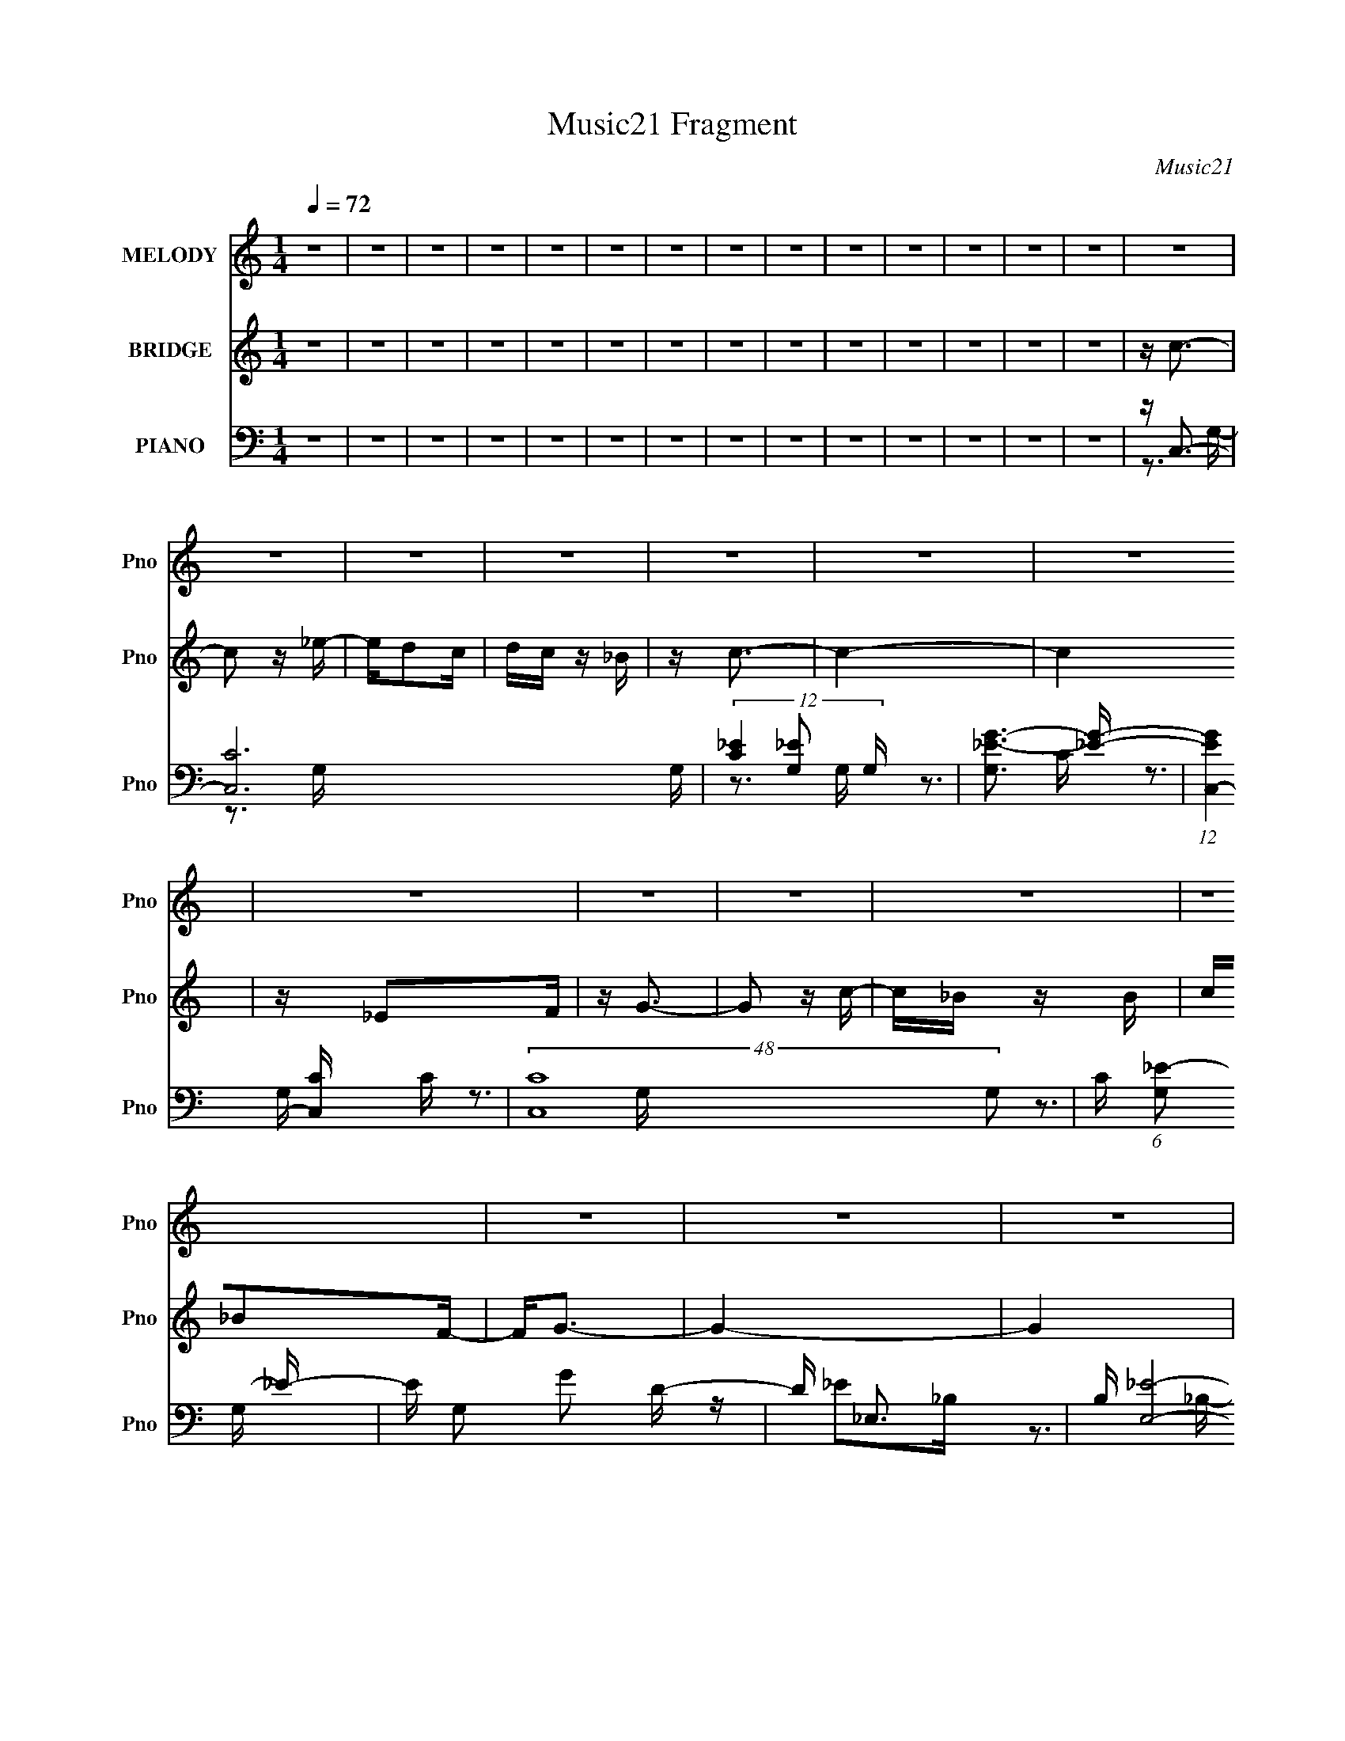 X:1
T:Music21 Fragment
C:Music21
%%score 1 ( 2 3 4 ) ( 5 6 7 8 )
L:1/16
Q:1/4=72
M:1/4
I:linebreak $
K:none
V:1 treble nm="MELODY" snm="Pno"
V:2 treble nm="BRIDGE" snm="Pno"
V:3 treble 
L:1/4
V:4 treble 
L:1/4
V:5 bass nm="PIANO" snm="Pno"
V:6 bass 
V:7 bass 
V:8 bass 
L:1/4
V:1
 z4 | z4 | z4 | z4 | z4 | z4 | z4 | z4 | z4 | z4 | z4 | z4 | z4 | z4 | z4 | z4 | z4 | z4 | z4 | %19
 z4 | z4 | z4 | z4 | z4 | z4 | z4 | z4 | z4 | z4 | z4 | z4 | z4 | z4 | z4 | z4 | z4 | z4 | z4 | %38
 z4 | z4 | z4 | z4 | z4 | z4 | z4 | z4 | z C z C- | C2 z _E- | ED z C | z C2_B, | z C3- | C4- | %52
 C4 | z _E z F | z G z G- | G2 z c | z _B2c | z _B2F | z G3- | G4- | G4 | z G z _B | z c z c- | %63
 c2 z _B | z c3 | z G z _E | z F z F- | F2 z _E- | E2<G2- | G z3 | z D2 z | DD z C | z _B, z C- | %73
 C_E z D | z C3- | C4- | C4- | C4 | z C z C- | C2 z _E- | ED z C | z C2_B, | z C3- | C4- | C4 | %85
 z _E z F | z G z G- | G2 z c | z _B2c | z _B2F | z G3- | G4- | G4 | z G z _B | z c z c- | %95
 c2 z _B | z c3 | z G z _E | z F z F- | F2 z _E- | E2<G2- | G z3 | z D2 z | DD z C | z _B, z C- | %105
 C_E z D | z C3- | C4- | C4- | C2>G2 | z c z c | z c z _B | z c3- | c2 z _e | z d z c | z _B2F | %116
 z G3- | G2 z2 | z d2 z | dd z c | z _B z c | z _B z F | z G3- | G4- | G4 | z3 G | z F z F | %127
 GF z _E | z F3- | F z2 G | z _B z c | z _B z _B, | z C3- | C z3 | z d2 z | dd z c | z _B z G- | %137
 G2 z _B | z c3- | c4- | c4- | c z2 G | z c z c | z c z _B | z c3- | c2 z _e | z d z c | z _B2F | %148
 z G3- | G2 z2 | z d2 z | dd z c | z _B z c | z _B z F | z G3- | G4- | G4 | z3 G | z F z F | %159
 GF z _E | z F3- | F z2 G | z _B z c | z _B z _B, | z C3- | C z3 | z d2 z | dd z c | z _B z G- | %169
 G2 z _B | z c3- | c4- | c4- | c z3 | z4 | z4 | z4 | z4 | z4 | z4 | z4 | z4 | z4 | z4 | z4 | z4 | %186
 z4 | z4 | z4 | z4 | z4 | z4 | z4 | z4 | z4 | z4 | z4 | z4 | z4 | z4 | z4 | z4 | z4 | z4 | z4 | %205
 z4 | z C z C- | C2 z _E- | ED z C | z C2_B, | z C3- | C4- | C4 | z _E z F | z G z G- | G2 z c | %216
 z _B2c | z _B2F | z G3- | G4- | G4 | z G z _B | z c z c- | c2 z _B | z c3 | z G z _E | z F z F- | %227
 F2 z _E- | E2<G2- | G z3 | z D2 z | DD z C | z _B, z C- | C_E z D | z C3- | C4- | C4- | C2>G2 | %238
 z c z c | z c z _B | z c3- | c2 z _e | z d z c | z _B2F | z G3- | G2 z2 | z d2 z | dd z c | %248
 z _B z c | z _B z F | z G3- | G4- | G4 | z3 G | z F z F | GF z _E | z F3- | F z2 G | z _B z c | %259
 z _B z _B, | z C3- | C z3 | z d2 z | dd z c | z _B z G- | G2 z _B | z c3- | c4- | c4- | c z2 G | %270
 z c z c | z c z _B | z c3- | c2 z _e | z d z c | z _B2F | z G3- | G2 z2 | z d2 z | dd z c | %280
 z _B z c | z _B z F | z G3- | G4- | G4 | z3 G | z F z F | GF z _E | z F3- | F z2 G | z _B z c | %291
 z _B z _B, | z C3- | C z3 | z d2 z | dd z c | z _B z G- | G2 z _B | z c3- | c4- | c4- | c z2 G | %302
 z c z c | z c z _B | z c3- | c2 z _e | z d z c | z _B2F | z G3- | G2 z2 | z d2 z | dd z c | %312
 z _B z c | z _B z F | z G3- | G4- | G4 | z3 G | z F z F | GF z _E | z F3- | F z2 G | z _B z c | %323
 z _B z _B, | z C3- | C z3 | z d2 z | dd z c | z _B z G- | G2 z _B | z c3- | c4- | c4- | c z2 G | %334
 z c z c | z c z _B | z c3- | c2 z _e | z d z c | z _B2F | z G3- | G2 z2 | z d2 z | dd z c | %344
 z _B z c | z _B z F | z G3- | G4- | G4 | z3 G | z F z F | GF z _E | z F3- | F z2 G | z _B z c | %355
 z _B z _B, | z C3- | C z3 | z d2 z | dd z c | z _B z G- | G2 z _B | z c3- | c4- | c4- | c z3 | %366
 z F z F | GF z _E | z F3- | F z2 G | z _B (3:2:2z[Q:1/4=69] z/ c | z _B (3:2:2z[Q:1/4=66] z/ _B, | %372
 z C3- | C (6:5:2z2[Q:1/4=64] z2 | z d2 z | dd (3:2:2z[Q:1/4=60] z/ c | z _B z G- | G4-[Q:1/4=72] | %378
 G2_B2 | z c3- | c4- | c4- | c z3 |] %383
V:2
 z4 | z4 | z4 | z4 | z4 | z4 | z4 | z4 | z4 | z4 | z4 | z4 | z4 | z4 | z c3- | c2 z _e- | ed2c | %17
 dc z _B | z c3- | c4- | c4 | z _E2F | z G3- | G2 z c- | c_B z B | c_B2F- | F2<G2- | G4- | G4 | %29
 z [Gg]2[_B_b] | z [cc']3- | [cc']2>[_B_b]2- | [Bb]2<[cc']2 | z [Gg] z [_E_e] | z [Ff]3- | %35
 [Ff][Ff] z [_E_e]- | [Ee]2<[Gg]2- | [Gg]4- | [Gg]2<[dd']2- | [dd']2 z [cc'] | z [_B_b]2[cc'] | %41
 [_B_b][Gg]2[Bb] | z [cc']3- | [cc']4- | [cc']4- | [cc']4 | z4 | z4 | z4 | z4 | z4 | z4 | z4 | z4 | %54
 z4 | z4 | z4 | z4 | z4 | z4 | z4 | z4 | z4 | z4 | z4 | z4 | z4 | z4 | z4 | z4 | z4 | z4 | z4 | %73
 z4 | z3 g | c'_e'2g- | g2<d'2- | d' g c'2 _b- | b2<c'2- | c'4 | z4 | z4 | z4 | z c'2_e' | %84
 z d'2c' | d'c'2_b- | b2<g2- | g4- | g2 z2 | z4 | z4 | z g2_b | z c'2d' | c'_b2g- | g2<c'2- | c'4 | %96
 z4 | z4 | z4 | z4 | z3 _B | cd2g- | g2<f2- | f4- | f z3 | z _e z d- | d2<c2- | c4- | %108
 c z (3:2:2c2 z | f(3:2:2_e2 z g | _b2<c'2- | c'4- | c' z2 g- | gc'2_e' | z d'3- | d'2 z2 | %116
 z3 c'- | c'_b2g | z f3- | f4 | z4 | z4 | z3 g | z f2_b | z g2f- | fg2_e | z f3- | f2 z2 | z4 | %129
 z4 | z4 | z4 | z4 | z4 | z4 | z4 | z4 | z4 | z3 g | z g z _b | z c'3- | c'4 | z c'3- | c'4- | %144
 c' z2 g- | gc'2_e' | z d'3- | d'2 z2 | z3 c'- | c'_b2g | z f3- | f4 | z4 | z4 | z3 g | z f2_b | %156
 z g2f- | fg2_e | z f3- | f2 z2 | z4 | z4 | z4 | z4 | z4 | z4 | z4 | z4 | z4 | z4 | z3 g | %171
 z g z _b | z c'3- | c'[Gg]2 z | z [cc']3- | (12:7:2[cc']4 z/ (3:2:1[_B_b]2- | %176
 (3:2:2[Bb] z/ [cc']3- | [cc'] (6:5:2z2 [_e_e']2- | (3:2:2[ee'] z/ [dd']2 z | %179
 [dd'](3[cc']2 z/ [_B_b]2 | z [Gg]3- | [Gg]4- | [Gg]2<[dd']2- | (12:7:2[dd']4 z/ (3:2:1[cc']2 | %184
 z [dd']2 z | z (3[_e_e']2 z/ [ff']2 | z [gg']3- | [gg']4- _B2 c- | [gg']4- c _e2 | %189
 [gg'] (3:2:1[fgcc'] [gcc']4/3[g'_b]- | [g'b] [ff']2 z | [ggg'ff']4 | z f3- | (12:7:1f4 f'4- f ^g | %194
 f'(3[gg'g]2 z/ [ff']2 | [gg'](3[ff']2 z/ [_e_e']2 | z [cc]2 z | [c'-f]4 c' | %198
 (3:2:1c' x/3 [dd']3- | [dd'] [b-dd']4 b | (3:2:1[cc'] x/3 (3[_B_b]2 z/ [cc']2 | [_B_b][Gg]2 z | %202
 z [cc'c']3- | [cc'c']4- | [cc'c']4- | [cc'c']3 z | z4 | z4 | z4 | z4 | z4 | z c'2_e' | z d'2c' | %213
 d'c'2_b- | b2<g2- | g4- | g2 z2 | z4 | z4 | z g2_b | z c'2d' | c'_b2g- | g2<c'2- | c'4 | z4 | z4 | %226
 z4 | z4 | z3 _B | cd2g- | g2<f2- | f4- | f z3 | z _e z d- | d2<c2- | c4- | c z (3:2:2c2 z | %237
 f(3:2:2_e2 z g | _b2<c'2- | c'4- | c' z2 g- | gc'2_e' | z d'3- | d'2 z2 | z3 c'- | c'_b2g | %246
 z f3- | f4 | z4 | z4 | z3 g | z f2_b | z g2f- | fg2_e | z f3- | f2 z2 | z4 | z4 | z4 | z4 | z4 | %261
 z4 | z4 | z4 | z4 | z4 | z3 g | z g z _b | z c'3- | c'4 | z c'3- | c'4- | c' z2 g- | gc'2_e' | %274
 z d'3- | d'2 z2 | z3 c'- | c'_b2g | z f3- | f4 | z4 | z4 | z3 g | z f2_b | z g2f- | fg2_e | %286
 z f3- | f2 z2 | z4 | z4 | z4 | z4 | z4 | z4 | z4 | z4 | z4 | z4 | z3 g | z g z _b | z c'3- | %301
 c' z3 | z c'3- | c'4- | c' z2 g- | gc'2_e' | z d'3- | d'2 z2 | z3 c'- | c'_b2g | z f3- | f4 | z4 | %313
 z4 | z3 g | z f2_b | z g2f- | fg2_e | z f3- | f2 z2 | z4 | z4 | z4 | z4 | z4 | z4 | z4 | z4 | z4 | %329
 z4 | z3 g | z g z _b | z c'3- | c'4 | z c'3- | c'4- | c' z2 g- | gc'2_e' | z d'3- | d'2 z2 | %340
 z3 c'- | c'_b2g | z f3- | f4 | z4 | z4 | z3 g | z f2_b | z g2f- | fg2_e | z f3- | f2 z2 | z4 | %353
 z4 | z4 | z4 | z4 | z4 | z4 | z4 | z4 | z4 | z3 g | z g z _b | z c'3- | c' z3 | z f3- | f2 z2 | %368
 z c2 z | (3:2:1e x/3 f2 z | (3:2:2g z/ _B3-[Q:1/4=69] | B (6:5:2z2[Q:1/4=66] z2 | z4 | %373
 (3:2:2z4[Q:1/4=64] z2 | z [d_B]3- | [dB]3[Q:1/4=60] z | z [_BG]3- | [BG]4-[Q:1/4=72] | [BG]4 | %379
 (3:2:2z2 [cG]4- | [cG]4- | [cG]4- | [cG]4- | (3:2:2[cG]4 z2 |] %384
V:3
 x | x | x | x | x | x | x | x | x | x | x | x | x | x | x | x | x | x | x | x | x | x | x | x | %24
 x | x | x | x | x | x | x | x | x | x | x | x | x | x | x | x | x | x | x | x | x | x | x | x | %48
 x | x | x | x | x | x | x | x | x | x | x | x | x | x | x | x | x | x | x | x | x | x | x | x | %72
 x | x | x | x | z3/4 g/4- | x5/4 | x | x | x | x | x | x | x | x | x | x | x | x | x | x | x | x | %94
 x | x | x | x | x | x | x | x | x | x | x | x | x | x | z3/4 _e/4 | z/ (3:2:2f/ z/4 | x | x | x | %113
 x | x | x | x | x | x | x | x | x | x | x | x | x | x | x | x | x | x | x | x | x | x | x | x | %137
 x | x | x | x | x | x | x | x | x | x | x | x | x | x | x | x | x | x | x | x | x | x | x | x | %161
 x | x | x | x | x | x | x | x | x | x | x | x | (3:2:2z [_B_b]/ | x | x | x | x | (3:2:2z [cc']/ | %179
 x | x | x | x | x | (3:2:2z [_B_b]/ | x | x | x7/4 | (3:2:2z f/- x3/4 | (3:2:1z g/4 (3:2:1z/8 | %190
 z/4 ^g3/4- | (3:2:2z [_e_e']/ | z/4 f'3/4- | x25/12 | x | x | z/4 c'3/4- | (3:2:2z c'/- x/4 | %198
 z/4 _b3/4- | (3:2:2z [cc']/- x/ | z/4 g3/4 | z/4 _b3/4 | x | x | x | x | x | x | x | x | x | x | %212
 x | x | x | x | x | x | x | x | x | x | x | x | x | x | x | x | x | x | x | x | x | x | x | x | %236
 z3/4 _e/4 | z/ (3:2:2f/ z/4 | x | x | x | x | x | x | x | x | x | x | x | x | x | x | x | x | x | %255
 x | x | x | x | x | x | x | x | x | x | x | x | x | x | x | x | x | x | x | x | x | x | x | x | %279
 x | x | x | x | x | x | x | x | x | x | x | x | x | x | x | x | x | x | x | x | x | x | x | x | %303
 x | x | x | x | x | x | x | x | x | x | x | x | x | x | x | x | x | x | x | x | x | x | x | x | %327
 x | x | x | x | x | x | x | x | x | x | x | x | x | x | x | x | x | x | x | x | x | x | x | x | %351
 x | x | x | x | x | x | x | x | x | x | x | x | x | x | x | x | x | (3:2:2z _e/- | (3:2:2z g/- | %370
 x | x | x | x | x | x | x | x | x | x | x | x | x | x |] %384
V:4
 x | x | x | x | x | x | x | x | x | x | x | x | x | x | x | x | x | x | x | x | x | x | x | x | %24
 x | x | x | x | x | x | x | x | x | x | x | x | x | x | x | x | x | x | x | x | x | x | x | x | %48
 x | x | x | x | x | x | x | x | x | x | x | x | x | x | x | x | x | x | x | x | x | x | x | x | %72
 x | x | x | x | x | x5/4 | x | x | x | x | x | x | x | x | x | x | x | x | x | x | x | x | x | x | %96
 x | x | x | x | x | x | x | x | x | x | x | x | x | x | x | x | x | x | x | x | x | x | x | x | %120
 x | x | x | x | x | x | x | x | x | x | x | x | x | x | x | x | x | x | x | x | x | x | x | x | %144
 x | x | x | x | x | x | x | x | x | x | x | x | x | x | x | x | x | x | x | x | x | x | x | x | %168
 x | x | x | x | x | x | x | x | x | x | x | x | x | x | x | x | x | x | x | x7/4 | x7/4 | x | x | %191
 x | z3/4 c/4 | x25/12 | x | x | (3:2:2z _e/ | x5/4 | x | x3/2 | x | (3:2:2z [_B_b]/ | x | x | x | %205
 x | x | x | x | x | x | x | x | x | x | x | x | x | x | x | x | x | x | x | x | x | x | x | x | %229
 x | x | x | x | x | x | x | x | x | x | x | x | x | x | x | x | x | x | x | x | x | x | x | x | %253
 x | x | x | x | x | x | x | x | x | x | x | x | x | x | x | x | x | x | x | x | x | x | x | x | %277
 x | x | x | x | x | x | x | x | x | x | x | x | x | x | x | x | x | x | x | x | x | x | x | x | %301
 x | x | x | x | x | x | x | x | x | x | x | x | x | x | x | x | x | x | x | x | x | x | x | x | %325
 x | x | x | x | x | x | x | x | x | x | x | x | x | x | x | x | x | x | x | x | x | x | x | x | %349
 x | x | x | x | x | x | x | x | x | x | x | x | x | x | x | x | x | x | x | x | x | x | x | x | %373
 x | x | x | x | x | x | x | x | x | x | x |] %384
V:5
 z4 | z4 | z4 | z4 | z4 | z4 | z4 | z4 | z4 | z4 | z4 | z4 | z4 | z4 | z C,3- | [C,C-]12 G, | %16
 (12:7:3[C_E]4 [_EG,]2 G,2/5 | [G,_E-G-]3 [_EG]- | (12:11:1[EGC,-]4 [C,-C]/3 C11/3 | %19
 (48:31:2[C,C-]16 G,2 | C (6:5:1[G,_E-]2 _E4/3- | E G,2 G2 D- | D _E,3- | B, [E,_E]8- E, | %24
 E [B,G-] G2- | G [B,_E] (3:2:2_E5/2 z/ | [GG,,]8- G | [B,G,-]4 G,,8- G,,2 | G, [D,_B,-] _B,2- | %29
 B, D3 (6:5:1D,2 G,2 z | z C,3- | [CG]4 (24:17:1G,8 C,8- C, | z [_EGc]3- | [EGc] G, C z2 | %34
 z [F,,C]3- | [F,,C]2 C,3 ^G,2 [F,C] | z G,,3- | [G,,_B,]3 G, D,3 | z _B,,3- | %39
 (12:7:1[B,,_B,-]4 [_B,-F,]5/3 F,/3 | B, [DG,,-]4 | G,,4 D,3 _B,2 G, | z C,3- | %43
 (48:35:1[C,_E]16 G, C2 | z C3 | G, D3 | z [C,C]3- | [C,C] G, _E2 z | z G3- | G G,2 _E3- | %50
 [EC,-]4 | (48:31:2[C,_E]16 G,2 | (6:5:1[CG-]2 G7/3- | G G,2 _E2 D- | D _E,3- | B, [E,_E]8- E, | %56
 E (6:5:1[B,G-]2 G4/3- | G [B,_E] (3:2:2_E5/2 z/ | [GG,,-]14 | [B,D,-]3 [D,G,,]- G,,7- G,, | %60
 D, [G,_B,] (3:2:2_B,5/2 z/ | D D, _B,2 G, | z C,3- | C (6:5:1[G,_E]2 (3:2:1[_EC,-]3/2 C,7- C,2 | %64
 (6:5:1[G,_E]2 (3:2:2_E3 z/ | [GC]3 (3:2:1[CG,] G,/3 | z F,,3- | F,,3 F, C,3 C3 | z G,,3- | %69
 (12:7:1G,,4 G, D,2 [_B,D]3- | [B,D] _B,,3- | (6:5:1[F,_B,]2 [_B,B,,-]7/3 B,,17/3- B,,2 | %72
 (6:5:1[F,D]2 D7/3 | F,2 [_B,D]2 z | z C,3- | C (6:5:1[G,_E]2 [_EC,-]4/3 C,20/3- C,4- C, | %76
 (6:5:1[G,_EG]2 [_EG]7/3 | (6:5:1G,2 [C_E]2 z | z [C,C]3- | [C,C] G, _E2 z | z G3- | G G,2 _E3- | %82
 [EC,-]4 | (48:31:2[C,_E]16 G,2 | (6:5:1[CG-]2 G7/3- | G G,2 _E2 D- | D _E,3- | B, [E,_E]8- E, | %88
 E (6:5:1[B,G-]2 G4/3- | G [B,_E] (3:2:2_E5/2 z/ | [GG,,-]14 | [B,D,-]3 [D,G,,]- G,,7- G,, | %92
 D, [G,_B,] (3:2:2_B,5/2 z/ | D D, _B,2 G, | z C,3- | C (6:5:1[G,_E]2 (3:2:1[_EC,-]3/2 C,7- C,2 | %96
 (6:5:1[G,_E]2 (3:2:2_E3 z/ | [GC]3 (3:2:1[CG,] G,/3 | z F,,3- | F,,3 F, C,3 C3 | z G,,3- | %101
 (12:7:1G,,4 G, D,2 [_B,D]3- | [B,D] _B,,3- | (6:5:1[F,_B,]2 [_B,B,,-]7/3 B,,17/3- B,,2 | %104
 (6:5:1[F,D]2 D7/3 | F,2 [_B,D]2 z | z C,3- | C (6:5:1[G,_E]2 [_EC,-]4/3 C,20/3- C,4- C, | %108
 (6:5:1[G,_EG]2 [_EG]7/3 | (6:5:1G,2 [C_E]2 z | z _E2C- | %111
 (3[C_E]/ [_EC,]3/2 [C,C-E-]512/35 (24:17:1G,16 | [CE] c2_E- | (3:2:1[EC]/ (3C3/2 z2 C2 | %114
 (3:2:2G2 z D,2- | [D,G,D_B,]8 (3:2:1B,/ G,,8- G,,3 | D[GD] z _B,- | (3:2:1[B,G,]/ G,8/3[D_B,] | %118
 z _B,,3- | D B,,4 F,4- B, (3:2:2[FD]2 _B,2 | (3:2:1[F,D] D7/3 z | %121
 D (12:7:1B,,4 F,3 (3:2:2B, [FD]2 (3:2:1_B,2 | D2<_E,2- | [E,GG]4 B, (3:2:1E2 | _E2 (3:2:2z E2 | %125
 [E,G]2(3:2:2_E2 z | z [F,,C,]3- | [F,,-C,-F,]8 [F,,C,]2 | (3^G,2 z2 G,2 | (3F,2 z2 F,2 | %130
 ^G,2<G,,2- | (12:11:3[G,,G,G,]4 [G,D,]/ D,18/5 | (3:2:2G2 z G,2- | %133
 (6:5:3[G,CGC_E]4 [C_EC,] C,36/11 | z _B,,3- | (6:5:2[F,DFD]4 B, B,,4- B,, | %136
 (3:2:1[B,D]/ (3:2:2D3/2 z D,2- | G, D,4 (12:11:1G,,4 [D_B,] G, | D2<C,2- | %139
 [C,-C_E]8 G,8- C,4- G,4- C, G, | (3_E2 z2 E2 | C(3[G_E]2 z/ C2 | G_E2C- | %143
 (3:2:2_E2 C/ C,4- G,4- (3:2:1[GE]2 [CE]- | (24:23:2[C,c_E-]8 G,8 [CE] | %145
 (3:2:1[EC]/ (3:2:2C3/2 z2 C- | (3:2:1[CG]/ (3:2:2G3/2 z D,2- | [D,G,D_B,]8 (3:2:1B,/ G,,8- G,,3 | %148
 D[GD] z _B,- | (3:2:1[B,G,]/ G,8/3[D_B,] | z _B,,3- | D B,,4 F,4- B, [FD] _B,- | %152
 (3:2:1[F,D] [DB,]7/3 z | D (12:7:1B,,4 F,3 (3:2:1B, [FD] _B,- | (3:2:1[B,D]/ D2/3_E,3- | %155
 [E,GG]4 B, (6:5:1E2 | _E2_B,2- | (3:2:1[B,G] [GE,]4/3 [E,_E]2/3(3:2:2[_EE] z | z [F,,C,]3- | %159
 [F,,-C,-F,C-]8 [F,,C,]2 | (3:2:1[C^G,]/ (3^G,3/2 z2 G,2 | (3F,2 z2 F,2 | ^G,2<G,,2- | %163
 (12:11:3[G,,G,G,]4 [G,D,]/ D,18/5 | (3:2:2G2 z G,2- | %165
 (6:5:1[G,CGC_E]4 [C_EC,]2/3 (12:11:1C,36/11 | z _B,,3- | [F,DFD]4 (3:2:1B, B,,4- B,, | %168
 (3:2:1[B,D]/ (3:2:2D3/2 z D,2- | G, D,4 (12:11:2G,,4 B,/ [D_B,] G, | D2<C,2- | %171
 (3:2:1[EC]/ (3:2:1[CC,-]3/2 [C,-_E]7 G,8- C,4- G,4- C, G, | (3_E2 z2 E2 | C[G_E] z C | %174
 [GC,]2<C2- | C (6:5:1G,2 [_EG]2 z | z [_EG]2G,- | G,C z C | z G,,3- | (48:31:2[G,,_B,D]16 D,2 | %180
 (6:5:1[D,_B,D]2 [_B,D]7/3 | D,2 [_B,DG]2 G, | z _B,,3- | (48:31:2[B,,_B,D]16 F,2 | %184
 [F,_B,DF]2 (3:2:2[_B,DF]5/2 z/ | F,2 [_B,DF] z2 | z _E,,3- | E,,4- B,,4- [_B,_E]3 | %188
 [E,,_B,_E]6 B,, | (6:5:1B,,2 [_B,_E]2 G, | z F,,3- | F,,4- (6:5:1C,2 [^G,C]2 | [F,,^G,C]7 | %193
 [C,^G,C]2 (3:2:2[^G,C]5/2 z/ | z G,,3- | (12:7:1[G,,G,]4 [G,D,]5/3 D,4/3 | z C,3- | %197
 C,2 [G,C_E]2 z | z _B,,3- | (12:7:3[B,,DF]4 [DFF,]2 F,2/5 | z G,,3- | %201
 (12:7:1G,,4 D,2 [G,_B,D]2 z | z C,3- | C,4 [G,C_E]2 D | z C,3- | C,4 [G,C_E]3 | z [C,C]3- | %207
 [C,C] G, _E2 z | z G3- | G G,2 _E3- | [EC,-]4 | (48:31:2[C,_E]16 G,2 | (6:5:1[CG-]2 G7/3- | %213
 G G,2 _E2 D- | D _E,3- | B, [E,_E]8- E, | E (6:5:1[B,G-]2 G4/3- | G [B,_E] (3:2:2_E5/2 z/ | %218
 [GG,,-]14 | [B,D,-]3 [D,G,,]- G,,7- G,, | D, [G,_B,] (3:2:2_B,5/2 z/ | D D, _B,2 G, | z C,3- | %223
 C (6:5:1[G,_E]2 (3:2:1[_EC,-]3/2 C,7- C,2 | (6:5:1[G,_E]2 (3:2:2_E3 z/ | [GC]3 (3:2:1[CG,] G,/3 | %226
 z F,,3- | F,,3 F, C,3 C3 | z G,,3- | (12:7:1G,,4 G, D,2 [_B,D]3- | [B,D] _B,,3- | %231
 (6:5:1[F,_B,]2 [_B,B,,-]7/3 B,,17/3- B,,2 | (6:5:1[F,D]2 D7/3 | F,2 [_B,D]2 z | z C,3- | %235
 C (6:5:1[G,_E]2 [_EC,-]4/3 C,20/3- C,4- C, | (6:5:1[G,_EG]2 [_EG]7/3 | (6:5:1G,2 [C_E]2 z | %238
 z _E2C- | (3:2:2_E2 C/ C,4- G,4- (3:2:1[GE]2 [CE]- | (24:23:2[C,c_E-]8 G,8 [CE] | %241
 (3:2:1[EC]/ (3:2:2C3/2 z2 C- | (3:2:1[CG]/ (3:2:2G3/2 z D,2- | [D,G,D_B,]8 (3:2:1B,/ G,,8- G,,3 | %244
 D[GD] z _B,- | (3:2:1[B,G,]/ G,8/3[D_B,] | z _B,,3- | D B,,4 F,4- B, [FD] _B,- | %248
 (3:2:1[F,D] [DB,]7/3 z | D (12:7:1B,,4 F,3 (3:2:1B, [FD] _B,- | (3:2:1[B,D]/ D2/3_E,3- | %251
 [E,GG]4 B, (6:5:1E2 | _E2_B,2- | (3:2:1[B,G] [GE,]4/3 [E,_E]2/3(3:2:2[_EE] z | z [F,,C,]3- | %255
 [F,,-C,-F,C-]8 [F,,C,]2 | (3:2:1[C^G,]/ (3^G,3/2 z2 G,2 | (3F,2 z2 F,2 | ^G,2<G,,2- | %259
 (12:11:3[G,,G,G,]4 [G,D,]/ D,18/5 | (3:2:2G2 z G,2- | %261
 (6:5:1[G,CGC_E]4 [C_EC,]2/3 (12:11:1C,36/11 | z _B,,3- | [F,DFD]4 (3:2:1B, B,,4- B,, | %264
 (3:2:1[B,DF,,]/ [DF,,]2/3G,,3- | G, (12:11:1G,,4 D,4 (3:2:1B,/ [D_B,] G, | D2<C,2- | %267
 (3:2:1[EC]/ (3:2:1[CC,-]3/2 [C,-_E]7 G,8- C,4- G,4- C, G, | (3_E2 z2 E2 | C[G_E] z C | G_E2C- | %271
 (3:2:2_E2 C/ C,4- G,4- (3:2:1[GE]2 [CE]- | (24:23:2[C,c_E-]8 G,8 [CE] | %273
 (3:2:1[EC]/ (3:2:2C3/2 z2 C- | (3:2:1[CG]/ (3:2:2G3/2 z D,2- | [D,G,D_B,]8 (3:2:1B,/ G,,8- G,,3 | %276
 (6:5:2D2 [GD]2 (3:2:2z/ _B,- (3:2:1B,/- | (3:2:1[B,G,]/ G,8/3[D_B,] | z _B,,3- | %279
 D B,,4 F,4- B, [FD] _B,- | (3:2:1[F,D] [DB,]7/3_B,- | D B, (12:7:1B,,4 F,3 [FD] _B,- | %282
 (3:2:1[B,D]/ D2/3_E,3- | [E,GG]4 B, (6:5:1E2 | (3:2:1[B,_E]/ _E5/3_B,2- | %285
 (3:2:1[B,G] [GE,]4/3 [E,_E]2/3(3:2:2[_EE] z | z [F,,C,]3- | %287
 (3:2:1[G,F,]/ [F,F,,-C,-]8/3 [F,,C,C]16/3- [F,,C,]2 | (3:2:1[C^G,]/ (3:2:2^G,3/2 z2 G,- | %289
 (3:2:1[G,F,]/ (3:2:2F,3/2 z2 F,- | (3:2:1[F,^G,]/ ^G,2/3G,,3- | %291
 (12:11:1[G,,G,G,]4 [G,D,]/3 (6:5:1D,18/5 | (3:2:2G2 z G,2- | %293
 (6:5:1[G,CGC_E]4 [C_EC,]2/3 (12:11:1C,36/11 | z _B,,3- | [F,DFD]4 B, B,,4- B,, | %296
 (3:2:1[B,DF,,]/ [DF,,]2/3G,,3- | G, (12:11:1G,,4 D,4 (3:2:1B,/ [D_B,] G, | D2<C,2- | %299
 [C,C_E]12 G,12 (3:2:1E/ | (3:2:2_E2 z2 E | C[G_E] z C | G_E2C- | %303
 (3:2:2_E2 C/ C,4- G,4- (3:2:1[GE]2 [CE]- | (24:23:2[C,c_E-]8 G,8 [CE] | %305
 (3:2:1[EC]/ (3:2:2C3/2 z2 C- | (3:2:1[CG]/ (3:2:2G3/2 z D,2- | [D,G,D_B,]8 (3:2:1B,/ G,,8- G,,3 | %308
 D[GD] z _B,- | (3:2:1[B,G,]/ G,8/3[D_B,] | z _B,,3- | D B,,4 F,4- B, [FD] _B,- | %312
 (3:2:1[F,D] [DB,]7/3_B,- | D B, (12:7:1B,,4 F,3 [FD] _B,- | (3:2:1[B,D]/ D2/3_E,3- | %315
 [E,GG]4 B, (6:5:1E2 | _E2_B,2- | (3:2:1[B,G] [GE,]4/3 [E,_E]2/3(3:2:2[_EE] z | z [F,,C,]3- | %319
 [F,,-C,-F,C-]8 [F,,C,]2 | (3:2:1[C^G,]/ (3:2:2^G,3/2 z2 G,- | (3:2:1[G,F,]/ (3F,3/2 z2 F,2 | %322
 ^G,2<G,,2- | (12:11:3[G,,G,G,]4 [G,D,]/ D,18/5 | (3:2:2G2 z G,2- | %325
 (6:5:1[G,CGC_E]4 [C_EC,]2/3 (12:11:1C,36/11 | z _B,,3- | [F,DFD]4 (3:2:1B, B,,4- B,, | %328
 (3:2:1[B,DF,,]/ [DF,,]2/3G,,3- | G, (12:11:1G,,4 D,4 (3:2:1B,/ [D_B,] G, | D2<C,2- | %331
 (3:2:1[EC]/ (3:2:1[CC,-]3/2 [C,-_E]7 G,8- C,4- G,4- C, G, | (3:2:2_E2 z2 E | C[G_E] z C | G_E2C- | %335
 (3:2:2_E2 C/ C,4- G,4- (3:2:1[GE]2 [CE]- | (24:23:2[C,c_E-]8 G,8 [CE] | %337
 (3:2:1[EC]/ (3:2:2C3/2 z2 C- | (3:2:1[CG]/ (3:2:2G3/2 G,,4- | %339
 (24:17:1[G,,G,D_B,]16 D,8 (3:2:1B,/ | (6:5:2D2 [GD]2 (3:2:2z/ _B,- (3:2:1B,/- | %341
 (3:2:1[B,G,]/ G,8/3[D_B,] | z _B,,3- | D B,,4 F,4- B, [FD] _B,- | (3:2:1[F,D] [DB,]7/3_B,- | %345
 D B, (12:7:1B,,4 F,3 [FD] _B,- | (3:2:1[B,D]/ D2/3_E,3- | [E,GG]4 B, (6:5:1E2 | %348
 (3:2:1[B,_E]/ _E5/3_B,2- | (3:2:1[B,G] [GE,]4/3 [E,_E]2/3(3:2:2[_EE] z | z [F,,C,]3- | %351
 (3:2:1[G,F,]/ [F,F,,-C,-]8/3 [F,,C,C]16/3- [F,,C,]2 | (3:2:1[C^G,]/ (3:2:2^G,3/2 z2 G,- | %353
 (3:2:1[G,F,]/ (3:2:2F,3/2 z2 F,- | (3:2:1[F,^G,]/ ^G,2/3G,,3- | %355
 (12:11:1[G,,G,G,]4 [G,D,]/3 (6:5:1D,18/5 | (3:2:2G2 z G,2- | %357
 (6:5:1[G,CGC_E]4 [C_EC,]2/3 (12:11:1C,36/11 | z _B,,3- | [F,DFD]4 B, B,,4- B,, | %360
 (3:2:1[B,DF,,]/ [DF,,]2/3G,,3- | G, (12:11:1G,,4 D,4 (3:2:1B,/ [D_B,] G, | D2<C,2- | %363
 (3:2:1[EC]/ (3:2:1[CC,-]3/2 [C,-_E]7 G,8- C,4- G,4- C, G, | (3:2:2_E2 z2 E | C[G_E] z C | %366
 G2<F,,2- | (48:31:2[F,,C-]16 C,2 | [CF-]4 G,4 | F4- C,2 [^G,C]3- | [G,C] [FG,,]4-[Q:1/4=69] F | %371
 G,,4- D,3 _B,2[Q:1/4=66] G,- | G,, [G,C,-] C,2- | C,3 C G, _E2[Q:1/4=64] D- | D _B,,3- | %375
 B,,4- B, F,3 D3-[Q:1/4=60] | B,, [DG,,-]2 G,,- | G,,3 D,2 G, _B,3-[Q:1/4=72] | B,2C,, z | C,4- | %380
 [C,G]8 (24:23:1G,8 | c4 | (3:2:1g/ x2/3 [C,G,]3- | (12:7:2[C,G,]4 c'2 (6:5:1z2 |] %384
V:6
 x4 | x4 | x4 | x4 | x4 | x4 | x4 | x4 | x4 | x4 | x4 | x4 | x4 | x4 | z3 G,- | z3 G,- x9 | %16
 z3 G,- | z3 C- | z3 G,- x11/3 | z3 G,- x8 | z3 G,- | x6 | z _E2_B,- | z3 _B,- x6 | z3 _B,- | %25
 z3 G- | z3 _B,- x5 | z3 D,- x10 | z D3- | x26/3 | z C3- | z3 _E x44/3 | z3 G,- | x5 | z3 C,- | %35
 x8 | z G,3- | z D z2 x3 | z3 F,- | z3 D- x/3 | z3 D,- x | x10 | z G, z G,- | z3 G, x32/3 | %44
 z3 G,- | z3 G, | z G, z G,- | x5 | z3 G,- | x6 | z3 G,- | z3 C- x8 | z3 G,- | x6 | z _E z _B,- | %55
 z3 _B,- x6 | z3 _B,- | z3 G- | z3 _B,- x10 | z3 G,- x8 | z D3- | x5 | z C3- | z3 G,- x26/3 | %64
 z G3- | z3 _E | z F,3- | x10 | z G,3- | x25/3 | z3 F,- | z3 F,- x23/3 | z3 F,- | x5 | z C3- | %75
 z3 G,- x35/3 | z3 G,- | x14/3 | z G, z G,- | x5 | z3 G,- | x6 | z3 G,- | z3 C- x8 | z3 G,- | x6 | %86
 z _E z _B,- | z3 _B,- x6 | z3 _B,- | z3 G- | z3 _B,- x10 | z3 G,- x8 | z D3- | x5 | z C3- | %95
 z3 G,- x26/3 | z G3- | z3 _E | z F,3- | x10 | z G,3- | x25/3 | z3 F,- | z3 F,- x23/3 | z3 F,- | %105
 x5 | z C3- | z3 G,- x35/3 | z3 G,- | x14/3 | z C,3- | z [G_E] z2 x58/3 | z2 (3:2:2G2 z | %113
 z (3:2:2[G_E]2 z2 | z G,,3- | z3 D- x46/3 | x4 | z D,3 | z2 F,2- | x38/3 | z _B,,3- | x29/3 | %122
 z2 _B,2- | z _B,3 x7/3 | z _E,3- | z (3:2:2_B,2 z [G_E] | (3:2:2z4 ^G,2 | z C (3:2:2z C2 x6 | %128
 z (3:2:2C2 z2 | z (3:2:2[C^G,]2 z2 | z2 D,2- | z (3:2:2[D_B,]2 z2 x3 | z C,3- | z2 _E z x3 | %134
 (3:2:2z2 F,4- | z3 _B,- x5 | z G,,3- | x32/3 | z2 G,2- | z G (3:2:2z G2 x22 | z (3:2:2[cG]2 z2 | %141
 x4 | z C,3- | x12 | z2 (3:2:2G2 z x12 | z [G_E] z2 | z G,,3- | z3 D- x46/3 | x4 | z D,3 | %150
 z2 F,2- | x12 | z _B,,3- | x9 | z2 _B,2- | z _B,3 x8/3 | z _E,3- | z (3:2:2_B,2 z [G_E] | %158
 (3:2:2z4 ^G,2 | z C(3:2:2^G,2 z x6 | z (3:2:2C2 z2 | z (3:2:2[C^G,]2 z2 | z2 D,2- | %163
 z (3:2:2[D_B,]2 z2 x3 | z C,3- | z2 _E z x3 | z2 F,2- | z3 _B,- x17/3 | z G,,3- | x11 | z2 G,2- | %171
 z G z G x67/3 | z (3:2:2[cG]2 z2 | x4 | z (3:2:2_E4 z/ | x17/3 | x4 | z [_EG]2 z | z G,3 | %179
 z3 D,- x8 | z3 D,- | x5 | z [_B,D] z F,- | z F2F,- x8 | z3 F,- | x5 | z (3:2:2[_B,_E]4 z/ | x11 | %188
 z3 _B,,- x3 | x14/3 | z [F,^G,]2C,- | x23/3 | z3 C,- x3 | z F3 | z [G,_B,]3 | z _B,2 z x4/3 | %196
 z (3:2:2[C_E]4 z/ | x5 | z (3:2:2[_B,D]4 z/ | z3 _B, | z (3:2:2[G,_B,]4 z/ | x22/3 | z G, z G, | %203
 x7 | z G, z G, | x7 | z G, z G,- | x5 | z3 G,- | x6 | z3 G,- | z3 C- x8 | z3 G,- | x6 | %214
 z _E z _B,- | z3 _B,- x6 | z3 _B,- | z3 G- | z3 _B,- x10 | z3 G,- x8 | z D3- | x5 | z C3- | %223
 z3 G,- x26/3 | z G3- | z3 _E | z F,3- | x10 | z G,3- | x25/3 | z3 F,- | z3 F,- x23/3 | z3 F,- | %233
 x5 | z C3- | z3 G,- x35/3 | z3 G,- | x14/3 | z C,3- | x12 | z2 (3:2:2G2 z x12 | z [G_E] z2 | %242
 z G,,3- | z3 D- x46/3 | x4 | z D,3 | z2 F,2- | x12 | z _B,,3- | x9 | z2 _B,2- | z _B,3 x8/3 | %252
 z _E,3- | z (3:2:2_B,2 z [G_E] | (3:2:2z4 ^G,2 | z C(3:2:2^G,2 z x6 | z (3:2:2C2 z2 | %257
 z (3:2:2[C^G,]2 z2 | z2 D,2- | z (3:2:2[D_B,]2 z2 x3 | z C,3- | z2 _E z x3 | z2 F,2- | %263
 z3 _B,- x17/3 | z2 D,2- | x11 | z2 G,2- | z G z G x67/3 | z (3:2:2[cG]2 z2 | x4 | z C,3- | x12 | %272
 z2 (3:2:2G2 z x12 | z [G_E] z2 | z G,,3- | z3 D- x46/3 | x13/3 | z D,3 | z2 F,2- | x12 | %280
 z _B,,3- | x28/3 | z2 _B,2- | (3:2:2z2 _B,4- x8/3 | z _E,3- | z (3:2:2_B,2 z [G_E] | z3 ^G,- | %287
 z C(3:2:2^G,2 z x19/3 | z C z2 | z [C^G,] z2 | z2 D,2- | z [D_B,] z2 x3 | z C,3- | z2 _E z x3 | %294
 z2 F,2- | z3 _B,- x6 | z2 D,2- | x11 | z2 G,2- | z G z G x61/3 | z [cG] z2 | x4 | z C,3- | x12 | %304
 z2 (3:2:2G2 z x12 | z [G_E] z2 | z G,,3- | z3 D- x46/3 | x4 | z D,3 | z2 F,2- | x12 | z _B,,3- | %313
 x28/3 | z2 _B,2- | z _B,3 x8/3 | z _E,3- | z (3:2:2_B,2 z [G_E] | (3:2:2z4 ^G,2 | %319
 z C(3:2:2^G,2 z x6 | z C z2 | z (3:2:2[C^G,]2 z2 | z2 D,2- | z (3:2:2[D_B,]2 z2 x3 | z C,3- | %325
 z2 _E z x3 | z2 F,2- | z3 _B,- x17/3 | z2 D,2- | x11 | z2 G,2- | z G z G x67/3 | z [cG] z2 | x4 | %334
 z C,3- | x12 | z2 (3:2:2G2 z x12 | z [G_E] z2 | z2 D,2- | z3 D- x47/3 | x13/3 | z D,3 | z2 F,2- | %343
 x12 | z _B,,3- | x28/3 | z2 _B,2- | (3:2:2z2 _B,4- x8/3 | z _E,3- | z (3:2:2_B,2 z [G_E] | %350
 z3 ^G,- | z C(3:2:2^G,2 z x19/3 | z C z2 | z [C^G,] z2 | z2 D,2- | z [D_B,] z2 x3 | z C,3- | %357
 z2 _E z x3 | z2 F,2- | z3 _B,- x6 | z2 D,2- | x11 | z2 G,2- | z G z G x67/3 | z [cG] z2 | x4 | %366
 z3 C,- | z3 ^G,- x8 | z3 C,- x4 | x9 | z3 D,- x2 | x10 | z C3- | x8 | z _B,3- | x11 | z D z D,- | %377
 x9 | x4 | z G,3- | z2 d2 x35/3 | (3:2:2z2 g4- | (3:2:2z4 c'2- | x17/3 |] %384
V:7
 x4 | x4 | x4 | x4 | x4 | x4 | x4 | x4 | x4 | x4 | x4 | x4 | x4 | x4 | x4 | x13 | x4 | x4 | x23/3 | %19
 x12 | x4 | x6 | x4 | x10 | x4 | x4 | x9 | x14 | z3 D,- | x26/3 | z _E3 | x56/3 | x4 | x5 | x4 | %35
 x8 | z D3 | x7 | x4 | x13/3 | x5 | x10 | z C3- | x44/3 | x4 | x4 | x4 | x5 | x4 | x6 | x4 | x12 | %52
 x4 | x6 | x4 | x10 | x4 | x4 | x14 | x12 | z3 D,- | x5 | z _E3 | x38/3 | z3 G,- | x4 | z ^G,3 | %67
 x10 | z3 D,- | x25/3 | x4 | x35/3 | x4 | x5 | z (3:2:2_E4 z/ | x47/3 | x4 | x14/3 | x4 | x5 | x4 | %81
 x6 | x4 | x12 | x4 | x6 | x4 | x10 | x4 | x4 | x14 | x12 | z3 D,- | x5 | z _E3 | x38/3 | z3 G,- | %97
 x4 | z ^G,3 | x10 | z3 D,- | x25/3 | x4 | x35/3 | x4 | x5 | z (3:2:2_E4 z/ | x47/3 | x4 | x14/3 | %110
 z2 G,2- | x70/3 | x4 | x4 | z3 _B,- | x58/3 | x4 | z2 (3:2:2_B,2 z | z3 _B,- | x38/3 | z2 F,2- | %121
 x29/3 | (3:2:2z4 _E2- | z2 (3:2:2_E2 z x7/3 | (3:2:2z2 _B,4 | x4 | x4 | (3z2 ^G,2 z2 x6 | %128
 z (3:2:2[FC]2 z2 | x4 | (3:2:2z4 _B,2 | x7 | (3:2:2z4 _E2 | x7 | (3:2:2z4 _B,2- | x9 | %136
 (3:2:2z4 _B,2 | x32/3 | (3:2:2z4 _E2 | x26 | x4 | x4 | z2 G,2- | x12 | x16 | x4 | z3 _B,- | %147
 x58/3 | x4 | z2 (3:2:2_B,2 z | z3 _B,- | x12 | z2 F,2- | x9 | z3 _E- | z2 (3:2:2_E2 z x8/3 | %156
 z3 _E- | x4 | x4 | x10 | z (3:2:2[FC]2 z2 | x4 | (3:2:2z4 _B,2 | x7 | (3:2:2z4 _E2 | x7 | %166
 (3:2:2z4 _B,2- | x29/3 | z3 _B,- | x11 | z3 _E- | x79/3 | x4 | x4 | z3 G,- | x17/3 | x4 | x4 | %178
 z _B,2D,- | x12 | x4 | x5 | x4 | x12 | x4 | x5 | z3 _B,,- | x11 | x7 | x14/3 | x4 | x23/3 | x7 | %193
 z3 F, | z3 D,- | x16/3 | z3 G, | x5 | z3 F,- | x4 | z3 D,- | x22/3 | z C3 | x7 | z (3:2:2C4 z/ | %205
 x7 | x4 | x5 | x4 | x6 | x4 | x12 | x4 | x6 | x4 | x10 | x4 | x4 | x14 | x12 | z3 D,- | x5 | %222
 z _E3 | x38/3 | z3 G,- | x4 | z ^G,3 | x10 | z3 D,- | x25/3 | x4 | x35/3 | x4 | x5 | %234
 z (3:2:2_E4 z/ | x47/3 | x4 | x14/3 | z2 G,2- | x12 | x16 | x4 | z3 _B,- | x58/3 | x4 | %245
 z2 (3:2:2_B,2 z | z3 _B,- | x12 | z2 F,2- | x9 | z3 _E- | z2 (3:2:2_E2 z x8/3 | z3 _E- | x4 | x4 | %255
 x10 | z (3:2:2[FC]2 z2 | x4 | (3:2:2z4 _B,2 | x7 | (3:2:2z4 _E2 | x7 | (3:2:2z4 _B,2- | x29/3 | %264
 z3 _B,- | x11 | z3 _E- | x79/3 | x4 | x4 | z2 G,2- | x12 | x16 | x4 | z3 _B,- | x58/3 | x13/3 | %277
 z2 (3:2:2_B,2 z | z3 _B,- | x12 | z2 F,2- | x28/3 | z3 _E- | z2 (3:2:2_E2 z x8/3 | z3 _E- | x4 | %286
 x4 | x31/3 | z [FC] z2 | x4 | z3 _B, | x7 | (3:2:2z4 _E2 | x7 | z3 _B,- | x10 | z3 _B,- | x11 | %298
 z3 _E- | x73/3 | x4 | x4 | z2 G,2- | x12 | x16 | x4 | z3 _B,- | x58/3 | x4 | z2 (3:2:2_B,2 z | %310
 z3 _B,- | x12 | z2 F,2- | x28/3 | z3 _E- | z2 (3:2:2_E2 z x8/3 | z3 _E- | x4 | x4 | x10 | %320
 z [FC] z2 | x4 | (3:2:2z4 _B,2 | x7 | (3:2:2z4 _E2 | x7 | (3:2:2z4 _B,2- | x29/3 | z3 _B,- | x11 | %330
 z3 _E- | x79/3 | x4 | x4 | z2 G,2- | x12 | x16 | x4 | z3 _B,- | x59/3 | x13/3 | z2 (3:2:2_B,2 z | %342
 z3 _B,- | x12 | z2 F,2- | x28/3 | z3 _E- | z2 (3:2:2_E2 z x8/3 | z3 _E- | x4 | x4 | x31/3 | %352
 z [FC] z2 | x4 | z3 _B, | x7 | (3:2:2z4 _E2 | x7 | z3 _B,- | x10 | z3 _B,- | x11 | z3 _E- | %363
 x79/3 | x4 | x4 | x4 | x12 | x8 | x9 | x6 | x10 | z3 G,- | x8 | z3 F,- | x11 | z G,3- | x9 | x4 | %379
 (3z2 [CD]2 z/ _E | x47/3 | x4 | x4 | x17/3 |] %384
V:8
 x | x | x | x | x | x | x | x | x | x | x | x | x | x | x | x13/4 | x | x | x23/12 | x3 | x | %21
 x3/2 | x | x5/2 | x | x | x9/4 | x7/2 | x | x13/6 | z3/4 G,/4- | x14/3 | x | x5/4 | x | x2 | %36
 z3/4 D,/4- | x7/4 | x | x13/12 | x5/4 | x5/2 | x | x11/3 | x | x | x | x5/4 | x | x3/2 | x | x3 | %52
 x | x3/2 | x | x5/2 | x | x | x7/2 | x3 | x | x5/4 | z3/4 G,/4- | x19/6 | x | x | z3/4 C,/4- | %67
 x5/2 | x | x25/12 | x | x35/12 | x | x5/4 | z3/4 G,/4- | x47/12 | x | x7/6 | x | x5/4 | x | x3/2 | %82
 x | x3 | x | x3/2 | x | x5/2 | x | x | x7/2 | x3 | x | x5/4 | z3/4 G,/4- | x19/6 | x | x | %98
 z3/4 C,/4- | x5/2 | x | x25/12 | x | x35/12 | x | x5/4 | z3/4 G,/4- | x47/12 | x | x7/6 | x | %111
 x35/6 | x | x | x | x29/6 | x | x | x | x19/6 | (3:2:2z _B,/- | x29/12 | x | x19/12 | x | x | x | %127
 x5/2 | x | x | x | x7/4 | x | x7/4 | x | x9/4 | x | x8/3 | x | x13/2 | x | x | x | x3 | x4 | x | %146
 x | x29/6 | x | x | x | x3 | (3:2:2z _B,/- | x9/4 | x | x5/3 | x | x | x | x5/2 | x | x | x | %163
 x7/4 | x | x7/4 | x | x29/12 | x | x11/4 | x | x79/12 | x | x | x | x17/12 | x | x | x | x3 | x | %181
 x5/4 | x | x3 | x | x5/4 | x | x11/4 | x7/4 | x7/6 | x | x23/12 | x7/4 | x | x | x4/3 | x | x5/4 | %198
 x | x | x | x11/6 | x | x7/4 | x | x7/4 | x | x5/4 | x | x3/2 | x | x3 | x | x3/2 | x | x5/2 | x | %217
 x | x7/2 | x3 | x | x5/4 | z3/4 G,/4- | x19/6 | x | x | z3/4 C,/4- | x5/2 | x | x25/12 | x | %231
 x35/12 | x | x5/4 | z3/4 G,/4- | x47/12 | x | x7/6 | x | x3 | x4 | x | x | x29/6 | x | x | x | %247
 x3 | (3:2:2z _B,/- | x9/4 | x | x5/3 | x | x | x | x5/2 | x | x | x | x7/4 | x | x7/4 | x | %263
 x29/12 | x | x11/4 | x | x79/12 | x | x | x | x3 | x4 | x | x | x29/6 | x13/12 | x | x | x3 | x | %281
 x7/3 | x | x5/3 | x | x | x | x31/12 | x | x | x | x7/4 | x | x7/4 | x | x5/2 | x | x11/4 | x | %299
 x73/12 | x | x | x | x3 | x4 | x | x | x29/6 | x | x | x | x3 | x | x7/3 | x | x5/3 | x | x | x | %319
 x5/2 | x | x | x | x7/4 | x | x7/4 | x | x29/12 | x | x11/4 | x | x79/12 | x | x | x | x3 | x4 | %337
 x | x | x59/12 | x13/12 | x | x | x3 | x | x7/3 | x | x5/3 | x | x | x | x31/12 | x | x | x | %355
 x7/4 | x | x7/4 | x | x5/2 | x | x11/4 | x | x79/12 | x | x | x | x3 | x2 | x9/4 | x3/2 | x5/2 | %372
 x | x2 | x | x11/4 | x | x9/4 | x | x | x47/12 | x | x | x17/12 |] %384
